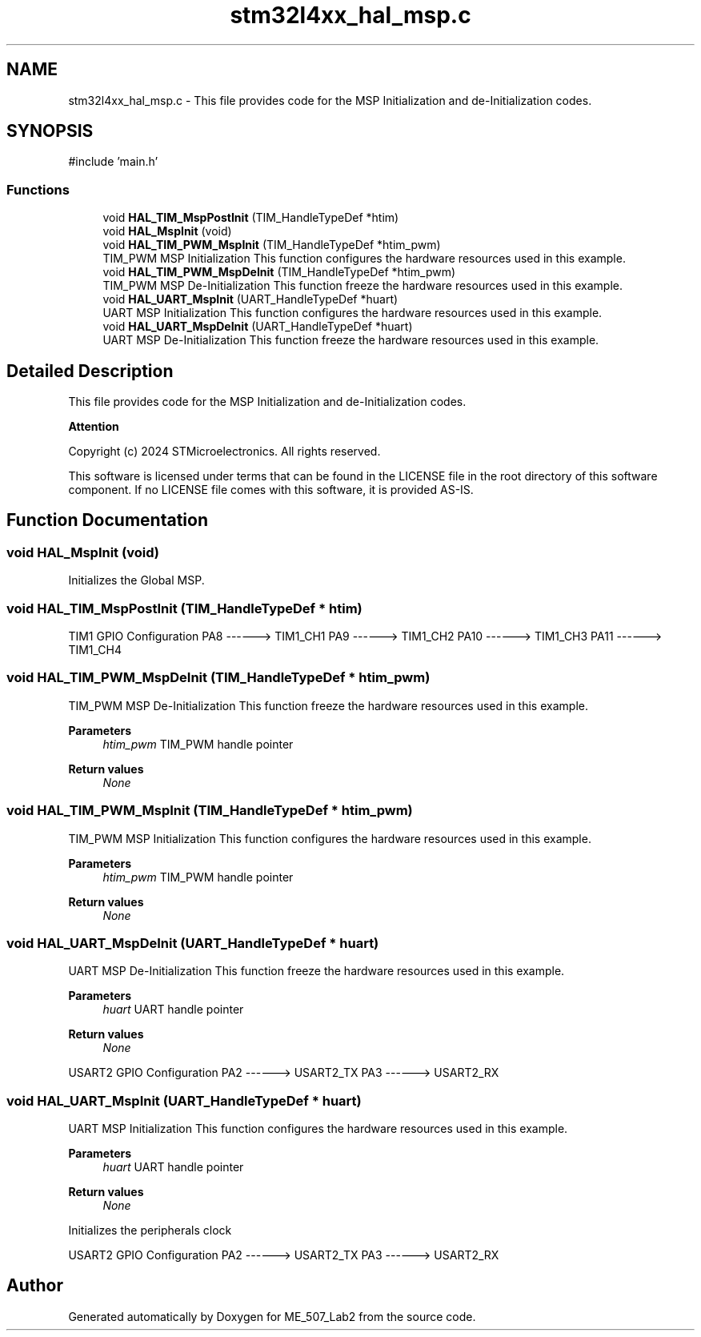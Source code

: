 .TH "stm32l4xx_hal_msp.c" 3 "ME_507_Lab2" \" -*- nroff -*-
.ad l
.nh
.SH NAME
stm32l4xx_hal_msp.c \- This file provides code for the MSP Initialization and de-Initialization codes\&.  

.SH SYNOPSIS
.br
.PP
\fR#include 'main\&.h'\fP
.br

.SS "Functions"

.in +1c
.ti -1c
.RI "void \fBHAL_TIM_MspPostInit\fP (TIM_HandleTypeDef *htim)"
.br
.ti -1c
.RI "void \fBHAL_MspInit\fP (void)"
.br
.ti -1c
.RI "void \fBHAL_TIM_PWM_MspInit\fP (TIM_HandleTypeDef *htim_pwm)"
.br
.RI "TIM_PWM MSP Initialization This function configures the hardware resources used in this example\&. "
.ti -1c
.RI "void \fBHAL_TIM_PWM_MspDeInit\fP (TIM_HandleTypeDef *htim_pwm)"
.br
.RI "TIM_PWM MSP De-Initialization This function freeze the hardware resources used in this example\&. "
.ti -1c
.RI "void \fBHAL_UART_MspInit\fP (UART_HandleTypeDef *huart)"
.br
.RI "UART MSP Initialization This function configures the hardware resources used in this example\&. "
.ti -1c
.RI "void \fBHAL_UART_MspDeInit\fP (UART_HandleTypeDef *huart)"
.br
.RI "UART MSP De-Initialization This function freeze the hardware resources used in this example\&. "
.in -1c
.SH "Detailed Description"
.PP 
This file provides code for the MSP Initialization and de-Initialization codes\&. 


.PP
\fBAttention\fP
.RS 4

.RE
.PP
Copyright (c) 2024 STMicroelectronics\&. All rights reserved\&.
.PP
This software is licensed under terms that can be found in the LICENSE file in the root directory of this software component\&. If no LICENSE file comes with this software, it is provided AS-IS\&. 
.SH "Function Documentation"
.PP 
.SS "void HAL_MspInit (void)"
Initializes the Global MSP\&. 
.SS "void HAL_TIM_MspPostInit (TIM_HandleTypeDef * htim)"
TIM1 GPIO Configuration PA8 ------> TIM1_CH1 PA9 ------> TIM1_CH2 PA10 ------> TIM1_CH3 PA11 ------> TIM1_CH4
.SS "void HAL_TIM_PWM_MspDeInit (TIM_HandleTypeDef * htim_pwm)"

.PP
TIM_PWM MSP De-Initialization This function freeze the hardware resources used in this example\&. 
.PP
\fBParameters\fP
.RS 4
\fIhtim_pwm\fP TIM_PWM handle pointer 
.RE
.PP
\fBReturn values\fP
.RS 4
\fINone\fP 
.RE
.PP

.SS "void HAL_TIM_PWM_MspInit (TIM_HandleTypeDef * htim_pwm)"

.PP
TIM_PWM MSP Initialization This function configures the hardware resources used in this example\&. 
.PP
\fBParameters\fP
.RS 4
\fIhtim_pwm\fP TIM_PWM handle pointer 
.RE
.PP
\fBReturn values\fP
.RS 4
\fINone\fP 
.RE
.PP

.SS "void HAL_UART_MspDeInit (UART_HandleTypeDef * huart)"

.PP
UART MSP De-Initialization This function freeze the hardware resources used in this example\&. 
.PP
\fBParameters\fP
.RS 4
\fIhuart\fP UART handle pointer 
.RE
.PP
\fBReturn values\fP
.RS 4
\fINone\fP 
.RE
.PP
USART2 GPIO Configuration PA2 ------> USART2_TX PA3 ------> USART2_RX
.SS "void HAL_UART_MspInit (UART_HandleTypeDef * huart)"

.PP
UART MSP Initialization This function configures the hardware resources used in this example\&. 
.PP
\fBParameters\fP
.RS 4
\fIhuart\fP UART handle pointer 
.RE
.PP
\fBReturn values\fP
.RS 4
\fINone\fP 
.RE
.PP
Initializes the peripherals clock
.PP
USART2 GPIO Configuration PA2 ------> USART2_TX PA3 ------> USART2_RX
.SH "Author"
.PP 
Generated automatically by Doxygen for ME_507_Lab2 from the source code\&.
